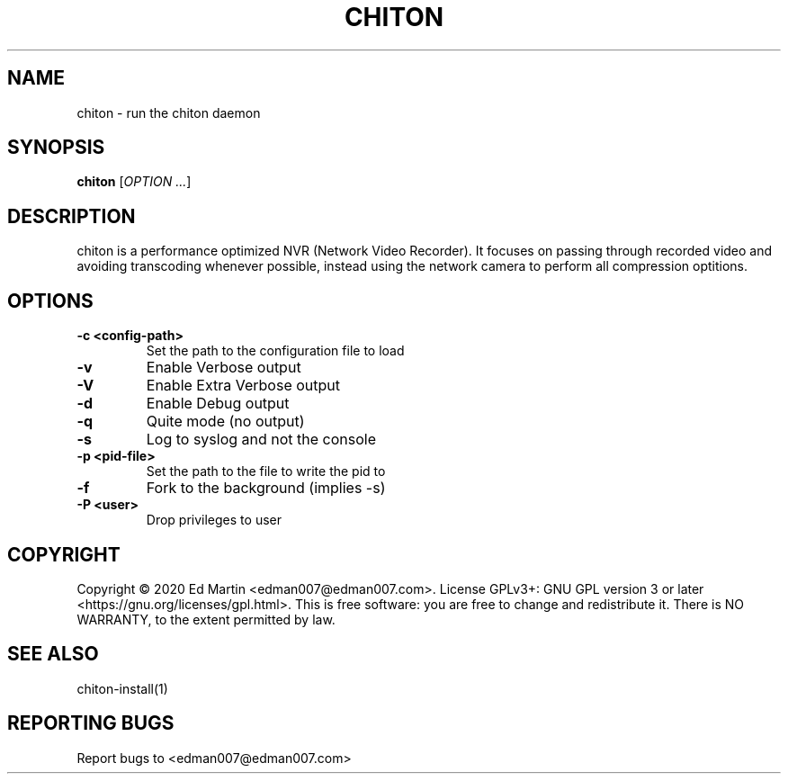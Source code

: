 .\" Manpage for chiton.
.\" Contact edman007@edman007.com to correct errors or typos.
.TH CHITON 1 "2020-07-19" Linux "chiton man page"
.SH NAME
chiton \- run the chiton daemon
.SH SYNOPSIS
.B chiton
.RI [ OPTION
.IR ... ]
.SH DESCRIPTION
chiton is a performance optimized NVR (Network Video Recorder). It focuses on passing through recorded video and avoiding transcoding whenever possible, instead using the network camera to perform all compression optitions.
.SH OPTIONS
.TP
\fB\-c <config-path>\fR
Set the path to the configuration file to load
.TP
\fB\-v\fR
Enable Verbose output
.TP
\fB\-V\fR
Enable Extra Verbose output
.TP
\fB\-d\fR
Enable Debug output
.TP
\fB\-q\fR
Quite mode (no output)
.TP
\fB\-s\fR
Log to syslog and not the console
.TP
\fB\-p <pid-file>\fR
Set the path to the file to write the pid to
.TP
\fB\-f\fR
Fork to the background (implies -s)
.TP
\fB\-P <user>\fR
Drop privileges to user
.SH COPYRIGHT
Copyright © 2020 Ed Martin <edman007@edman007.com>.  License GPLv3+: GNU GPL version 3 or later <https://gnu.org/licenses/gpl.html>. This is free software: you are free to change and redistribute it.  There is NO WARRANTY, to the extent permitted by law.
.SH SEE ALSO
chiton-install(1)
.SH REPORTING BUGS
Report bugs to <edman007@edman007.com>
